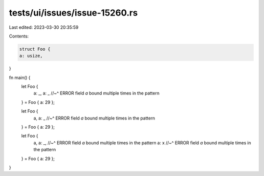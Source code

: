 tests/ui/issues/issue-15260.rs
==============================

Last edited: 2023-03-30 20:35:59

Contents:

.. code-block:: rs

    struct Foo {
    a: usize,
}

fn main() {
    let Foo {
        a: _,
        a: _
        //~^ ERROR field `a` bound multiple times in the pattern
    } = Foo { a: 29 };

    let Foo {
        a,
        a: _
        //~^ ERROR field `a` bound multiple times in the pattern
    } = Foo { a: 29 };

    let Foo {
        a,
        a: _,
        //~^ ERROR field `a` bound multiple times in the pattern
        a: x
        //~^ ERROR field `a` bound multiple times in the pattern
    } = Foo { a: 29 };
}


